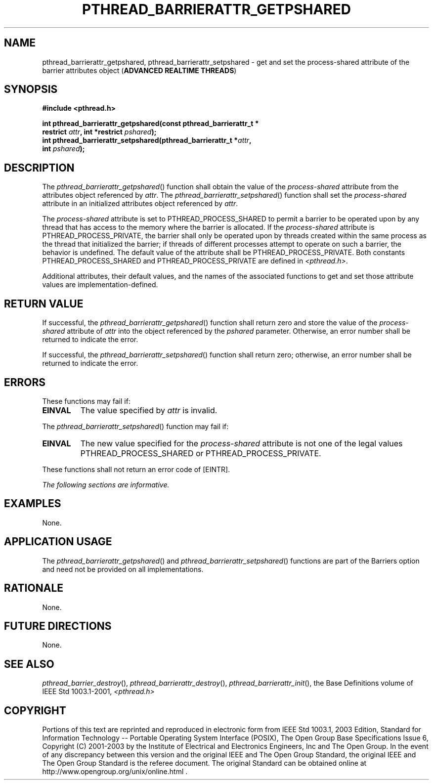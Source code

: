 .\" Copyright (c) 2001-2003 The Open Group, All Rights Reserved 
.TH "PTHREAD_BARRIERATTR_GETPSHARED" 3 2003 "IEEE/The Open Group" "POSIX Programmer's Manual"
.\" pthread_barrierattr_getpshared 
.SH NAME
pthread_barrierattr_getpshared, pthread_barrierattr_setpshared \- get
and set the process\-shared attribute of the
barrier attributes object (\fBADVANCED REALTIME THREADS\fP)
.SH SYNOPSIS
.LP
\fB#include <pthread.h>
.br
.sp
\fP
.LP
\fBint pthread_barrierattr_getpshared(const pthread_barrierattr_t
*
.br
\ \ \ \ \ \  restrict\fP \fIattr\fP\fB, int *restrict\fP \fIpshared\fP\fB);
.br
int pthread_barrierattr_setpshared(pthread_barrierattr_t *\fP\fIattr\fP\fB,
.br
\ \ \ \ \ \  int\fP \fIpshared\fP\fB); \fP
\fB
.br
\fP
.SH DESCRIPTION
.LP
The \fIpthread_barrierattr_getpshared\fP() function shall obtain the
value of the \fIprocess-shared\fP attribute from the
attributes object referenced by \fIattr\fP. The \fIpthread_barrierattr_setpshared\fP()
function shall set the
\fIprocess-shared\fP attribute in an initialized attributes object
referenced by \fIattr\fP.
.LP
The \fIprocess-shared\fP attribute is set to PTHREAD_PROCESS_SHARED
to permit a barrier to be operated upon by any thread that
has access to the memory where the barrier is allocated. If the \fIprocess-shared\fP
attribute is PTHREAD_PROCESS_PRIVATE, the
barrier shall only be operated upon by threads created within the
same process as the thread that initialized the barrier; if
threads of different processes attempt to operate on such a barrier,
the behavior is undefined. The default value of the attribute
shall be PTHREAD_PROCESS_PRIVATE. Both constants PTHREAD_PROCESS_SHARED
and PTHREAD_PROCESS_PRIVATE are defined in \fI<pthread.h>\fP.
.LP
Additional attributes, their default values, and the names of the
associated functions to get and set those attribute values are
implementation-defined.
.SH RETURN VALUE
.LP
If successful, the \fIpthread_barrierattr_getpshared\fP() function
shall return zero and store the value of the
\fIprocess-shared\fP attribute of \fIattr\fP into the object referenced
by the \fIpshared\fP parameter. Otherwise, an error
number shall be returned to indicate the error.
.LP
If successful, the \fIpthread_barrierattr_setpshared\fP() function
shall return zero; otherwise, an error number shall be
returned to indicate the error.
.SH ERRORS
.LP
These functions may fail if:
.TP 7
.B EINVAL
The value specified by \fIattr\fP is invalid.
.sp
.LP
The \fIpthread_barrierattr_setpshared\fP() function may fail if:
.TP 7
.B EINVAL
The new value specified for the \fIprocess-shared\fP attribute is
not one of the legal values PTHREAD_PROCESS_SHARED or
PTHREAD_PROCESS_PRIVATE.
.sp
.LP
These functions shall not return an error code of [EINTR].
.LP
\fIThe following sections are informative.\fP
.SH EXAMPLES
.LP
None.
.SH APPLICATION USAGE
.LP
The \fIpthread_barrierattr_getpshared\fP() and \fIpthread_barrierattr_setpshared\fP()
functions are part of the Barriers
option and need not be provided on all implementations.
.SH RATIONALE
.LP
None.
.SH FUTURE DIRECTIONS
.LP
None.
.SH SEE ALSO
.LP
\fIpthread_barrier_destroy\fP(), \fIpthread_barrierattr_destroy\fP(),
\fIpthread_barrierattr_init\fP(), the Base Definitions volume of
IEEE\ Std\ 1003.1-2001, \fI<pthread.h>\fP
.SH COPYRIGHT
Portions of this text are reprinted and reproduced in electronic form
from IEEE Std 1003.1, 2003 Edition, Standard for Information Technology
-- Portable Operating System Interface (POSIX), The Open Group Base
Specifications Issue 6, Copyright (C) 2001-2003 by the Institute of
Electrical and Electronics Engineers, Inc and The Open Group. In the
event of any discrepancy between this version and the original IEEE and
The Open Group Standard, the original IEEE and The Open Group Standard
is the referee document. The original Standard can be obtained online at
http://www.opengroup.org/unix/online.html .
